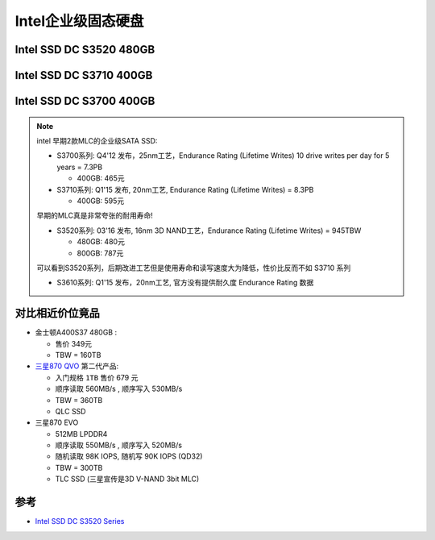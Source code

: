 .. _intel_ssd_dc_series:

========================
Intel企业级固态硬盘
========================

Intel SSD DC S3520 480GB
==========================

.. csv-table:: Intel SSD DC S3520 / 480GB,MLC
   :file: intel_ssd_dc_series/intel_ssd_dc_s3520_480g.csv
   :widths: 60, 40
   :header-rows: 0

Intel SSD DC S3710 400GB
==========================

.. csv-table:: Intel SSD DC S3710 / 400GB,MLC
   :file: intel_ssd_dc_series/intel_ssd_dc_s3710_400g.csv
   :widths: 60, 40
   :header-rows: 0

Intel SSD DC S3700 400GB
==========================

.. csv-table:: Intel SSD DC S3700 / 400GB,MLC
   :file: intel_ssd_dc_series/intel_ssd_dc_s3700_400g.csv
   :widths: 60, 40
   :header-rows: 0

.. note::

   intel 早期2款MLC的企业级SATA SSD:

   - S3700系列: Q4'12 发布，25nm工艺，Endurance Rating (Lifetime Writes) 10 drive writes per day for 5 years = 7.3PB

     - 400GB: 465元

   - S3710系列: Q1'15 发布, 20nm工艺, Endurance Rating (Lifetime Writes) = 8.3PB 

     - 400GB: 595元

   早期的MLC真是非常夸张的耐用寿命!

   - S3520系列: 03'16 发布, 16nm 3D NAND工艺，Endurance Rating (Lifetime Writes) = 945TBW

     - 480GB: 480元
     - 800GB: 787元

   可以看到S3520系列，后期改进工艺但是使用寿命和读写速度大为降低，性价比反而不如 S3710 系列

   - S3610系列: Q1'15 发布，20nm工艺, 官方没有提供耐久度 Endurance Rating 数据

对比相近价位竟品
====================

- 金士顿A400S37 480GB :

  - 售价 349元
  - TBW = 160TB

- `三星870 QVO <https://www.samsung.com/semiconductor/minisite/ssd/product/consumer/870qvo/>`_ 第二代产品:

  - 入门规格 ``1TB`` 售价 679 元
  - 顺序读取 560MB/s , 顺序写入 530MB/s
  - TBW = 360TB
  - QLC SSD

- 三星870 EVO 

  - 512MB LPDDR4
  - 顺序读取 550MB/s , 顺序写入 520MB/s
  - 随机读取 98K IOPS,  随机写 90K IOPS (QD32)
  - TBW = 300TB
  - TLC SSD (三星宣传是3D V-NAND 3bit MLC)



参考
========

- `Intel SSD DC S3520 Series <https://ark.intel.com/content/www/us/en/ark/products/93026/intel-ssd-dc-s3520-series-480gb-2-5in-sata-6gbs-3d1-mlc.html>`_
